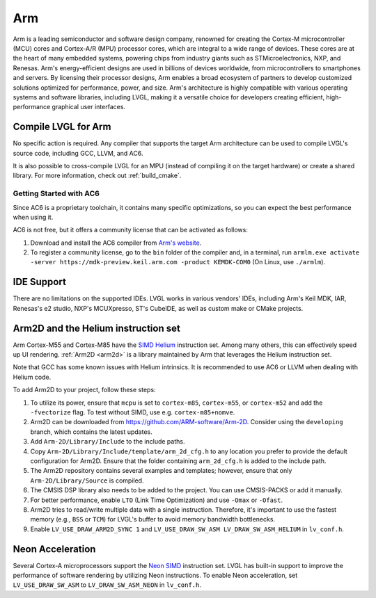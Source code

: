 .. _arm:

===
Arm
===

Arm is a leading semiconductor and software design company, renowned for creating the Cortex-M microcontroller (MCU) cores and Cortex-A/R (MPU) processor cores, which are integral to a wide range of devices. These cores are at the heart of many embedded systems, powering chips from industry giants such as STMicroelectronics, NXP, and Renesas. Arm's energy-efficient designs are used in billions of devices worldwide, from microcontrollers to smartphones and servers. By licensing their processor designs, Arm enables a broad ecosystem of partners to develop customized solutions optimized for performance, power, and size. Arm's architecture is highly compatible with various operating systems and software libraries, including LVGL, making it a versatile choice for developers creating efficient, high-performance graphical user interfaces.

Compile LVGL for Arm
--------------------

No specific action is required. Any compiler that supports the target Arm architecture can be used to compile LVGL's source code, including GCC, LLVM, and AC6.

It is also possible to cross-compile LVGL for an MPU (instead of compiling it on the target hardware) or create a shared library. For more information, check out :ref:`build_cmake`.

Getting Started with AC6
~~~~~~~~~~~~~~~~~~~~~~~~

Since AC6 is a proprietary toolchain, it contains many specific optimizations, so you can expect the best performance when using it.

AC6 is not free, but it offers a community license that can be activated as follows:

1. Download and install the AC6 compiler from `Arm's website <https://developer.arm.com/Tools%20and%20Software/Arm%20Compiler%20for%20Embedded>`__.
2. To register a community license, go to the ``bin`` folder of the compiler and, in a terminal, run ``armlm.exe activate -server https://mdk-preview.keil.arm.com -product KEMDK-COM0`` (On Linux, use ``./armlm``).

IDE Support
-----------

There are no limitations on the supported IDEs. LVGL works in various vendors' IDEs, including Arm's Keil MDK, IAR, Renesas's e2 studio, NXP's MCUXpresso, ST's CubeIDE, as well as custom make or CMake projects.

Arm2D and the Helium instruction set
------------------------------------

Arm Cortex-M55 and Cortex-M85 have the `SIMD Helium <https://www.arm.com/technologies/helium>`__ instruction set.
Among many others, this can effectively speed up UI rendering. :ref:`Arm2D <arm2d>` is a library maintained by Arm that leverages the Helium instruction set.

Note that GCC has some known issues with Helium intrinsics. It is recommended to use AC6 or LLVM when dealing with Helium code.


To add Arm2D to your project, follow these steps:

1. To utilize its power, ensure that ``mcpu`` is set to ``cortex-m85``, ``cortex-m55``, or ``cortex-m52`` and add the ``-fvectorize`` flag. To test without SIMD, use e.g. ``cortex-m85+nomve``.
2. Arm2D can be downloaded from `https://github.com/ARM-software/Arm-2D <https://github.com/ARM-software/Arm-2D>`__. Consider using the ``developing`` branch, which contains the latest updates.
3. Add ``Arm-2D/Library/Include`` to the include paths.
4. Copy ``Arm-2D/Library/Include/template/arm_2d_cfg.h`` to any location you prefer to provide the default configuration for Arm2D. Ensure that the folder containing ``arm_2d_cfg.h`` is added to the include path.
5. The Arm2D repository contains several examples and templates; however, ensure that only ``Arm-2D/Library/Source`` is compiled.
6. The CMSIS DSP library also needs to be added to the project. You can use CMSIS-PACKS or add it manually.
7. For better performance, enable ``LTO`` (Link Time Optimization) and use ``-Omax`` or ``-Ofast``.
8. Arm2D tries to read/write multiple data with a single instruction. Therefore, it's important to use the fastest memory (e.g., ``BSS`` or ``TCM``) for LVGL's buffer to avoid memory bandwidth bottlenecks.
9. Enable ``LV_USE_DRAW_ARM2D_SYNC 1`` and ``LV_USE_DRAW_SW_ASM LV_DRAW_SW_ASM_HELIUM`` in ``lv_conf.h``.

Neon Acceleration
-----------------

Several Cortex-A microprocessors support the `Neon SIMD <https://www.arm.com/technologies/neon>`__ instruction set. LVGL has built-in support to improve the performance of software rendering by utilizing Neon instructions. To enable Neon acceleration, set ``LV_USE_DRAW_SW_ASM`` to ``LV_DRAW_SW_ASM_NEON`` in ``lv_conf.h``.


